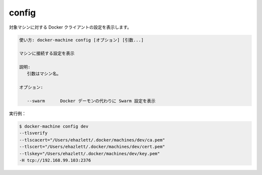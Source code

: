 .. -*- coding: utf-8 -*-
.. URL: https://docs.docker.com/machine/reference/config/
.. SOURCE: https://github.com/docker/machine/blob/master/docs/reference/config.md
   doc version: 1.11
      https://github.com/docker/machine/commits/master/docs/reference/config.md
.. check date: 2016/04/28
.. Commits on Feb 21, 2016 d7e97d04436601da26d24b199532652abe78770e
.. ----------------------------------------------------------------------------

.. config

.. _machine-config:

=======================================
config
=======================================

.. Show the Docker client configuration for a machine.

対象マシンに対する Docker クライアントの設定を表示します。

.. code-block:: bash

   使い方: docker-machine config [オプション] [引数...]
   
   マシンに接続する設定を表示
   
   説明:
      引数はマシン名。
   
   オプション:
   
      --swarm      Docker デーモンの代わりに Swarm 設定を表示

実行例：

.. code-block:: bash

   $ docker-machine config dev
   --tlsverify
   --tlscacert="/Users/ehazlett/.docker/machines/dev/ca.pem"
   --tlscert="/Users/ehazlett/.docker/machines/dev/cert.pem"
   --tlskey="/Users/ehazlett/.docker/machines/dev/key.pem"
   -H tcp://192.168.99.103:2376

.. seealso:: 

   config
      https://docs.docker.com/machine/reference/config/

